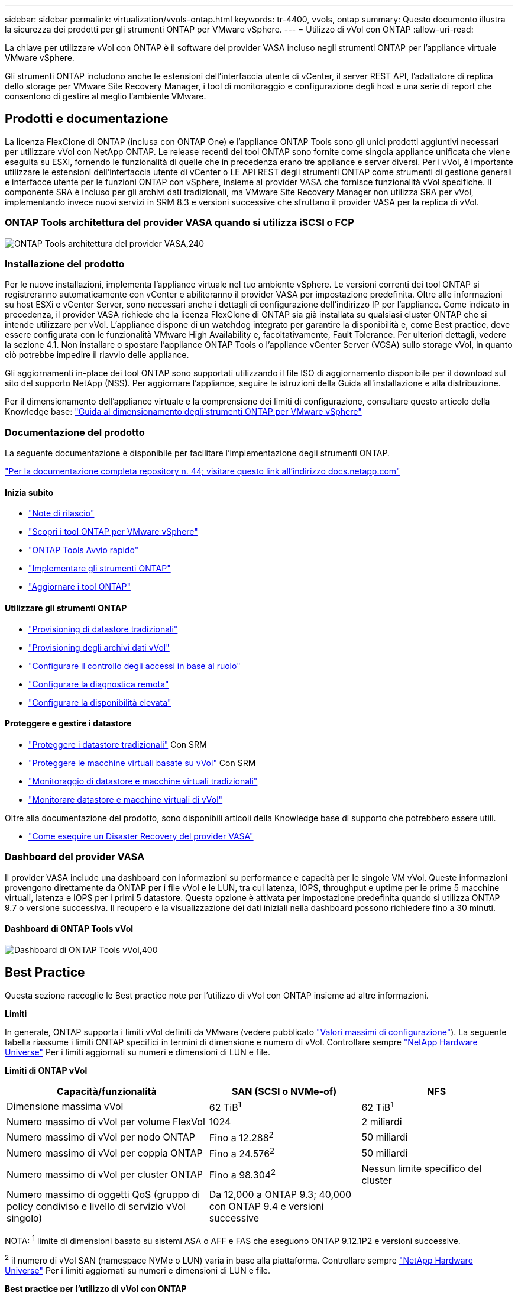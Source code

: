 ---
sidebar: sidebar 
permalink: virtualization/vvols-ontap.html 
keywords: tr-4400, vvols, ontap 
summary: Questo documento illustra la sicurezza dei prodotti per gli strumenti ONTAP per VMware vSphere. 
---
= Utilizzo di vVol con ONTAP
:allow-uri-read: 


La chiave per utilizzare vVol con ONTAP è il software del provider VASA incluso negli strumenti ONTAP per l'appliance virtuale VMware vSphere.

Gli strumenti ONTAP includono anche le estensioni dell'interfaccia utente di vCenter, il server REST API, l'adattatore di replica dello storage per VMware Site Recovery Manager, i tool di monitoraggio e configurazione degli host e una serie di report che consentono di gestire al meglio l'ambiente VMware.



== Prodotti e documentazione

La licenza FlexClone di ONTAP (inclusa con ONTAP One) e l'appliance ONTAP Tools sono gli unici prodotti aggiuntivi necessari per utilizzare vVol con NetApp ONTAP. Le release recenti dei tool ONTAP sono fornite come singola appliance unificata che viene eseguita su ESXi, fornendo le funzionalità di quelle che in precedenza erano tre appliance e server diversi. Per i vVol, è importante utilizzare le estensioni dell'interfaccia utente di vCenter o LE API REST degli strumenti ONTAP come strumenti di gestione generali e interfacce utente per le funzioni ONTAP con vSphere, insieme al provider VASA che fornisce funzionalità vVol specifiche. Il componente SRA è incluso per gli archivi dati tradizionali, ma VMware Site Recovery Manager non utilizza SRA per vVol, implementando invece nuovi servizi in SRM 8.3 e versioni successive che sfruttano il provider VASA per la replica di vVol.



=== ONTAP Tools architettura del provider VASA quando si utilizza iSCSI o FCP

image:vvols-image5.png["ONTAP Tools architettura del provider VASA,240"]



=== Installazione del prodotto

Per le nuove installazioni, implementa l'appliance virtuale nel tuo ambiente vSphere. Le versioni correnti dei tool ONTAP si registreranno automaticamente con vCenter e abiliteranno il provider VASA per impostazione predefinita. Oltre alle informazioni su host ESXi e vCenter Server, sono necessari anche i dettagli di configurazione dell'indirizzo IP per l'appliance. Come indicato in precedenza, il provider VASA richiede che la licenza FlexClone di ONTAP sia già installata su qualsiasi cluster ONTAP che si intende utilizzare per vVol. L'appliance dispone di un watchdog integrato per garantire la disponibilità e, come Best practice, deve essere configurata con le funzionalità VMware High Availability e, facoltativamente, Fault Tolerance. Per ulteriori dettagli, vedere la sezione 4.1. Non installare o spostare l'appliance ONTAP Tools o l'appliance vCenter Server (VCSA) sullo storage vVol, in quanto ciò potrebbe impedire il riavvio delle appliance.

Gli aggiornamenti in-place dei tool ONTAP sono supportati utilizzando il file ISO di aggiornamento disponibile per il download sul sito del supporto NetApp (NSS). Per aggiornare l'appliance, seguire le istruzioni della Guida all'installazione e alla distribuzione.

Per il dimensionamento dell'appliance virtuale e la comprensione dei limiti di configurazione, consultare questo articolo della Knowledge base: https://kb.netapp.com/Advice_and_Troubleshooting/Data_Storage_Software/VSC_and_VASA_Provider/OTV%3A_Sizing_Guide_for_ONTAP_tools_for_VMware_vSphere["Guida al dimensionamento degli strumenti ONTAP per VMware vSphere"]



=== Documentazione del prodotto

La seguente documentazione è disponibile per facilitare l'implementazione degli strumenti ONTAP.

https://docs.netapp.com/us-en/ontap-tools-vmware-vsphere/index.html["Per la documentazione completa repository n. 44; visitare questo link all'indirizzo docs.netapp.com"]



==== Inizia subito

* https://docs.netapp.com/us-en/ontap-tools-vmware-vsphere/release_notes.html["Note di rilascio"]
* https://docs.netapp.com/us-en/ontap-tools-vmware-vsphere/concepts/concept_virtual_storage_console_overview.html["Scopri i tool ONTAP per VMware vSphere"]
* https://docs.netapp.com/us-en/ontap-tools-vmware-vsphere/qsg.html["ONTAP Tools Avvio rapido"]
* https://docs.netapp.com/us-en/ontap-tools-vmware-vsphere/deploy/task_deploy_ontap_tools.html["Implementare gli strumenti ONTAP"]
* https://docs.netapp.com/us-en/ontap-tools-vmware-vsphere/deploy/task_upgrade_to_the_9_8_ontap_tools_for_vmware_vsphere.html["Aggiornare i tool ONTAP"]




==== Utilizzare gli strumenti ONTAP

* https://docs.netapp.com/us-en/ontap-tools-vmware-vsphere/configure/task_provision_datastores.html["Provisioning di datastore tradizionali"]
* https://docs.netapp.com/us-en/ontap-tools-vmware-vsphere/configure/task_provision_vvols_datastores.html["Provisioning degli archivi dati vVol"]
* https://docs.netapp.com/us-en/ontap-tools-vmware-vsphere/concepts/concept_vcenter_server_role_based_access_control_features_in_vsc_for_vmware_vsphere.html["Configurare il controllo degli accessi in base al ruolo"]
* https://docs.netapp.com/us-en/ontap-tools-vmware-vsphere/manage/task_configure_vasa_provider_to_use_ssh_for_remote_diag_access.html["Configurare la diagnostica remota"]
* https://docs.netapp.com/us-en/ontap-tools-vmware-vsphere/concepts/concept_configure_high_availability_for_ontap_tools_for_vmware_vsphere.html["Configurare la disponibilità elevata"]




==== Proteggere e gestire i datastore

* https://docs.netapp.com/us-en/ontap-tools-vmware-vsphere/protect/task_enable_storage_replication_adapter.html["Proteggere i datastore tradizionali"] Con SRM
* https://docs.netapp.com/us-en/ontap-tools-vmware-vsphere/protect/concept_configure_replication_for_vvols_datastore.html["Proteggere le macchine virtuali basate su vVol"] Con SRM
* https://docs.netapp.com/us-en/ontap-tools-vmware-vsphere/manage/task_monitor_datastores_using_the_traditional_dashboard.html["Monitoraggio di datastore e macchine virtuali tradizionali"]
* https://docs.netapp.com/us-en/ontap-tools-vmware-vsphere/manage/task_monitor_vvols_datastores_and_virtual_machines_using_vvols_dashboard.html["Monitorare datastore e macchine virtuali di vVol"]


Oltre alla documentazione del prodotto, sono disponibili articoli della Knowledge base di supporto che potrebbero essere utili.

* https://kb.netapp.com/app/answers/answer_view/a_id/1031261["Come eseguire un Disaster Recovery del provider VASA"]




=== Dashboard del provider VASA

Il provider VASA include una dashboard con informazioni su performance e capacità per le singole VM vVol. Queste informazioni provengono direttamente da ONTAP per i file vVol e le LUN, tra cui latenza, IOPS, throughput e uptime per le prime 5 macchine virtuali, latenza e IOPS per i primi 5 datastore. Questa opzione è attivata per impostazione predefinita quando si utilizza ONTAP 9.7 o versione successiva. Il recupero e la visualizzazione dei dati iniziali nella dashboard possono richiedere fino a 30 minuti.



==== Dashboard di ONTAP Tools vVol

image:vvols-image6.png["Dashboard di ONTAP Tools vVol,400"]



== Best Practice

Questa sezione raccoglie le Best practice note per l'utilizzo di vVol con ONTAP insieme ad altre informazioni.

*Limiti*

In generale, ONTAP supporta i limiti vVol definiti da VMware (vedere pubblicato https://configmax.esp.vmware.com/guest?vmwareproduct=vSphere&release=vSphere%207.0&categories=8-0["Valori massimi di configurazione"]). La seguente tabella riassume i limiti ONTAP specifici in termini di dimensione e numero di vVol. Controllare sempre https://hwu.netapp.com/["NetApp Hardware Universe"] Per i limiti aggiornati su numeri e dimensioni di LUN e file.

*Limiti di ONTAP vVol*

[cols="40%, 30%, 30%"]
|===
| Capacità/funzionalità | SAN (SCSI o NVMe-of) | NFS 


| Dimensione massima vVol | 62 TiB^1^ | 62 TiB^1^ 


| Numero massimo di vVol per volume FlexVol | 1024 | 2 miliardi 


| Numero massimo di vVol per nodo ONTAP | Fino a 12.288^2^ | 50 miliardi 


| Numero massimo di vVol per coppia ONTAP | Fino a 24.576^2^ | 50 miliardi 


| Numero massimo di vVol per cluster ONTAP | Fino a 98.304^2^ | Nessun limite specifico del cluster 


| Numero massimo di oggetti QoS (gruppo di policy condiviso e livello di servizio vVol singolo) | Da 12,000 a ONTAP 9.3; 40,000 con ONTAP 9.4 e versioni successive |  
|===
NOTA:
^1^ limite di dimensioni basato su sistemi ASA o AFF e FAS che eseguono ONTAP 9.12.1P2 e versioni successive.

^2^ il numero di vVol SAN (namespace NVMe o LUN) varia in base alla piattaforma. Controllare sempre https://hwu.netapp.com/["NetApp Hardware Universe"] Per i limiti aggiornati su numeri e dimensioni di LUN e file.

*Best practice per l'utilizzo di vVol con ONTAP*

L'utilizzo di ONTAP vVol con vSphere è semplice e segue i metodi vSphere pubblicati (per la versione di ESXi in uso, vedere utilizzo dei volumi virtuali in vSphere Storage nella documentazione VMware). Di seguito sono riportate alcune procedure aggiuntive da prendere in considerazione in combinazione con ONTAP.

. *Utilizzare i tool ONTAP per le estensioni dell'interfaccia utente di VMware vSphere o le API REST per eseguire il provisioning degli archivi dati vVol* *e degli endpoint del protocollo.*
Anche se è possibile creare datastore vVol con l'interfaccia generale di vSphere, utilizzando gli strumenti ONTAP si creeranno automaticamente endpoint di protocollo in base alle necessità e si creeranno volumi FlexVol utilizzando le Best practice ONTAP e in conformità con i profili di capacità storage definiti. È sufficiente fare clic con il pulsante destro del mouse sull'host/cluster/data center, quindi selezionare _ONTAP tools_ e _provisioning datastore_. Da qui, è sufficiente scegliere le opzioni vVol desiderate nella procedura guidata.
. *Non memorizzare mai l'appliance ONTAP Tools o l'appliance vCenter Server (VCSA) su un datastore vVol gestito.*
In questo modo si può creare una "situazione di uova e polli" se è necessario riavviare le appliance perché non saranno in grado di riassociare i propri vVol durante il riavvio. È possibile memorizzarli in un datastore vVol gestito da un diverso tool ONTAP e da una distribuzione vCenter.
. *Evitare le operazioni vVol in diverse release di ONTAP.*
Le funzionalità di storage supportate, come QoS, personalità e molto altro, sono cambiate in varie versioni del provider VASA e alcune dipendono dalla release di ONTAP. L'utilizzo di release diverse in un cluster ONTAP o lo spostamento di vVol tra cluster con release diverse può causare comportamenti imprevisti o allarmi di compliance.
. *Prima di utilizzare NVMe/FC o FCP per i vVol, è necessario eseguire un'area del fabric Fibre Channel.*
Il provider ONTAP Tools VASA si occupa della gestione degli igroup FCP e iSCSI, nonché dei sottosistemi NVMe in ONTAP in base agli iniziatori rilevati degli host ESXi gestiti. Tuttavia, non si integra con gli switch Fibre Channel per gestire lo zoning. Lo zoning deve essere eseguito in base alle Best practice prima di eseguire qualsiasi provisioning. Di seguito è riportato un esempio di zoning a initiator singolo per quattro sistemi ONTAP:
+
Zoning a initiator singolo:

+
image:vvols-image7.gif["Zoning initiator singolo con quattro nodi,400"]

+
Fare riferimento ai seguenti documenti per ulteriori Best practice:

+
https://www.netapp.com/media/10680-tr4080.pdf["_TR-4080 Best practice per la MODERNA SAN ONTAP 9_"]

+
https://www.netapp.com/pdf.html?item=/media/10681-tr4684.pdf["_TR-4684 implementazione e configurazione delle moderne SAN con NVMe-of_"]

. *Pianificare FlexVol di supporto in base alle proprie esigenze.*
È consigliabile aggiungere diversi volumi di backup al datastore vVol per distribuire il carico di lavoro nel cluster ONTAP, supportare diverse opzioni di policy o aumentare il numero di LUN o file consentiti. Tuttavia, se è richiesta la massima efficienza dello storage, posizionare tutti i volumi di backup su un singolo aggregato. In alternativa, se sono richieste le massime prestazioni di cloning, prendere in considerazione l'utilizzo di un singolo volume FlexVol e la conservazione dei modelli o della libreria di contenuti nello stesso volume. Il provider VASA trasferisce molte operazioni di storage vVol a ONTAP, tra cui migrazione, cloning e snapshot. Quando questa operazione viene eseguita all'interno di un singolo volume FlexVol, vengono utilizzati cloni di file efficienti in termini di spazio e sono quasi immediatamente disponibili. Quando questo viene eseguito su volumi FlexVol, le copie sono rapidamente disponibili e utilizzano la deduplica e la compressione inline, ma la massima efficienza dello storage potrebbe non essere ripristinata fino a quando i processi in background non vengono eseguiti su volumi che utilizzano la deduplica e la compressione in background. A seconda dell'origine e della destinazione, un certo livello di efficienza potrebbe risultare degradato.
. *Mantieni semplici gli SCP (Storage Capability Profiles).*
Evitare di specificare funzionalità non richieste impostandole su qualsiasi. In questo modo si riducono al minimo i problemi durante la selezione o la creazione di volumi FlexVol. Ad esempio, con il provider VASA 7.1 e versioni precedenti, se la compressione viene lasciata all'impostazione SCP predefinita No, tenterà di disattivare la compressione, anche su un sistema AFF.
. *Utilizzare gli SCP predefiniti come modelli di esempio per creare i propri.*
Gli SCP inclusi sono adatti per la maggior parte degli usi generici, ma i requisiti potrebbero essere diversi.
. *Prendere in considerazione l'utilizzo di IOPS massimi per controllare macchine virtuali sconosciute o di test.*
Per la prima volta disponibile nel provider VASA 7.1, è possibile utilizzare il massimo IOPS per limitare gli IOPS a un vVol specifico per un carico di lavoro sconosciuto, in modo da evitare impatti su altri carichi di lavoro più critici. Per ulteriori informazioni sulla gestione delle performance, vedere la Tabella 4.
. *Assicurarsi di disporre di LIF di dati sufficienti.*
Creare almeno due LIF per nodo per coppia ha. In base al carico di lavoro, potrebbe essere necessario un numero maggiore di risorse.
. *Seguire tutte le Best practice del protocollo.*
Fare riferimento alle altre guide alle Best practice di NetApp e VMware specifiche per il protocollo selezionato. In generale, non vi sono modifiche diverse da quelle già menzionate.
+
Esempio di configurazione di rete con vVol su NFS v3:

+
image:vvols-image8.png["\"Configurazione di rete tramite vVol su NFS v3\",500"]



image:vvols-image8.png["Configurazione di rete con vVol su NFS v3.500"]
